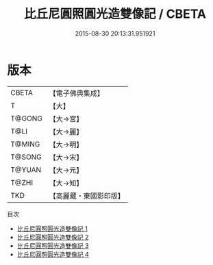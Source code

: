 #+TITLE: 比丘尼圓照圓光造雙像記 / CBETA

#+DATE: 2015-08-30 20:13:31.951921
* 版本
 |     CBETA|【電子佛典集成】|
 |         T|【大】     |
 |    T@GONG|【大→宮】   |
 |      T@LI|【大→麗】   |
 |    T@MING|【大→明】   |
 |    T@SONG|【大→宋】   |
 |    T@YUAN|【大→元】   |
 |     T@ZHI|【大→知】   |
 |       TKD|【高麗藏・東國影印版】|
目次
 - [[file:KR6i0232_001.txt][比丘尼圓照圓光造雙像記 1]]
 - [[file:KR6i0232_002.txt][比丘尼圓照圓光造雙像記 2]]
 - [[file:KR6i0232_003.txt][比丘尼圓照圓光造雙像記 3]]
 - [[file:KR6i0232_004.txt][比丘尼圓照圓光造雙像記 4]]
